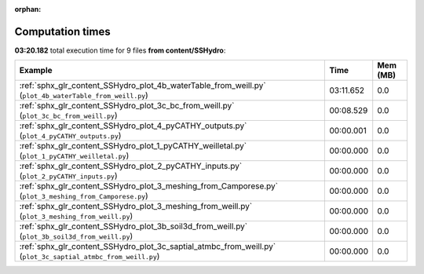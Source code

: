 
:orphan:

.. _sphx_glr_content_SSHydro_sg_execution_times:


Computation times
=================
**03:20.182** total execution time for 9 files **from content/SSHydro**:

.. container::

  .. raw:: html

    <style scoped>
    <link href="https://cdnjs.cloudflare.com/ajax/libs/twitter-bootstrap/5.3.0/css/bootstrap.min.css" rel="stylesheet" />
    <link href="https://cdn.datatables.net/1.13.6/css/dataTables.bootstrap5.min.css" rel="stylesheet" />
    </style>
    <script src="https://code.jquery.com/jquery-3.7.0.js"></script>
    <script src="https://cdn.datatables.net/1.13.6/js/jquery.dataTables.min.js"></script>
    <script src="https://cdn.datatables.net/1.13.6/js/dataTables.bootstrap5.min.js"></script>
    <script type="text/javascript" class="init">
    $(document).ready( function () {
        $('table.sg-datatable').DataTable({order: [[1, 'desc']]});
    } );
    </script>

  .. list-table::
   :header-rows: 1
   :class: table table-striped sg-datatable

   * - Example
     - Time
     - Mem (MB)
   * - :ref:`sphx_glr_content_SSHydro_plot_4b_waterTable_from_weill.py` (``plot_4b_waterTable_from_weill.py``)
     - 03:11.652
     - 0.0
   * - :ref:`sphx_glr_content_SSHydro_plot_3c_bc_from_weill.py` (``plot_3c_bc_from_weill.py``)
     - 00:08.529
     - 0.0
   * - :ref:`sphx_glr_content_SSHydro_plot_4_pyCATHY_outputs.py` (``plot_4_pyCATHY_outputs.py``)
     - 00:00.001
     - 0.0
   * - :ref:`sphx_glr_content_SSHydro_plot_1_pyCATHY_weilletal.py` (``plot_1_pyCATHY_weilletal.py``)
     - 00:00.000
     - 0.0
   * - :ref:`sphx_glr_content_SSHydro_plot_2_pyCATHY_inputs.py` (``plot_2_pyCATHY_inputs.py``)
     - 00:00.000
     - 0.0
   * - :ref:`sphx_glr_content_SSHydro_plot_3_meshing_from_Camporese.py` (``plot_3_meshing_from_Camporese.py``)
     - 00:00.000
     - 0.0
   * - :ref:`sphx_glr_content_SSHydro_plot_3_meshing_from_weill.py` (``plot_3_meshing_from_weill.py``)
     - 00:00.000
     - 0.0
   * - :ref:`sphx_glr_content_SSHydro_plot_3b_soil3d_from_weill.py` (``plot_3b_soil3d_from_weill.py``)
     - 00:00.000
     - 0.0
   * - :ref:`sphx_glr_content_SSHydro_plot_3c_saptial_atmbc_from_weill.py` (``plot_3c_saptial_atmbc_from_weill.py``)
     - 00:00.000
     - 0.0
